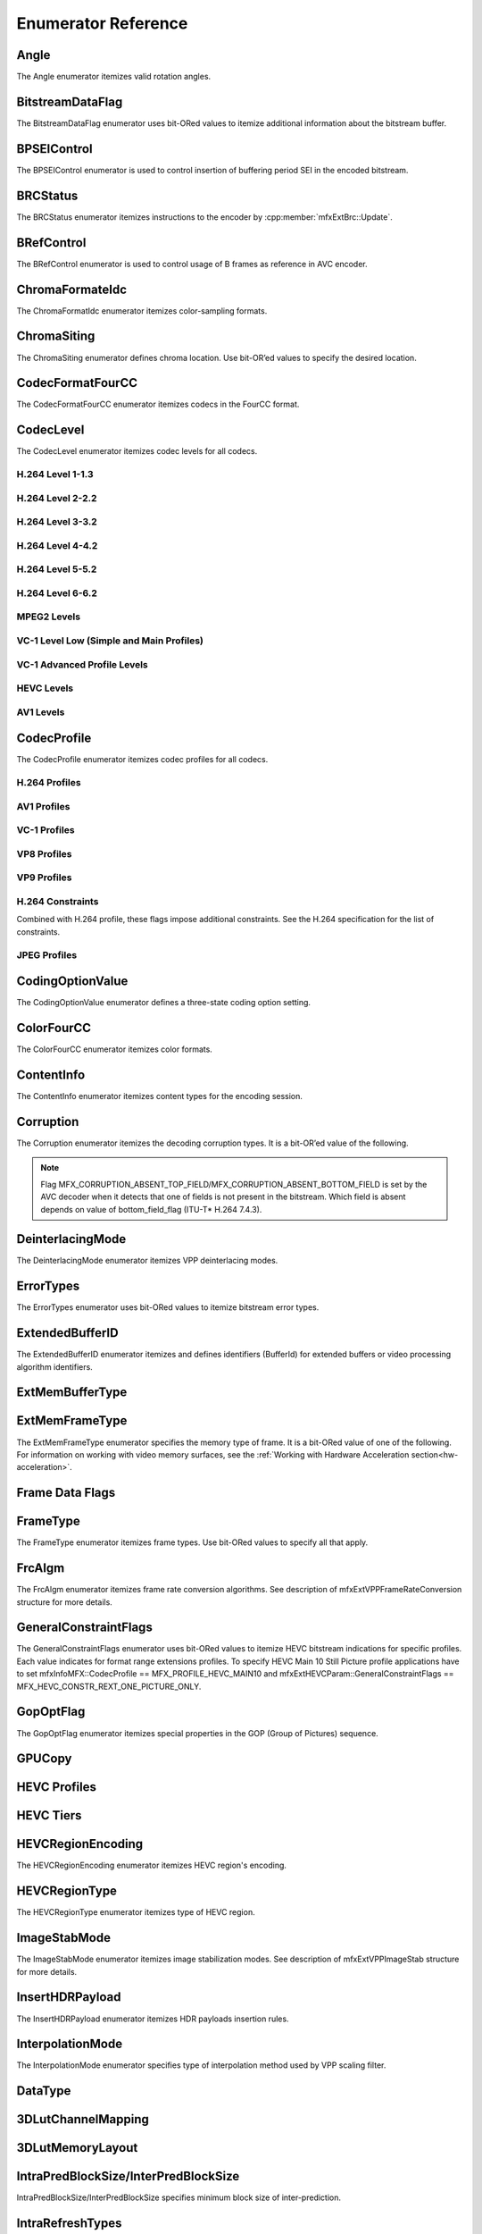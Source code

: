 .. SPDX-FileCopyrightText: 2019-2021 Intel Corporation
..
.. SPDX-License-Identifier: CC-BY-4.0
..
  Intel(r) Video Processing Library (Intel(r) VPL)

====================
Enumerator Reference
====================

-----
Angle
-----
The Angle enumerator itemizes valid rotation angles.

.. doxygenenumvalue:: MFX_ANGLE_0
   :project: DEF_BREATHE_PROJECT

.. doxygenenumvalue:: MFX_ANGLE_90
   :project: DEF_BREATHE_PROJECT

.. doxygenenumvalue:: MFX_ANGLE_180
   :project: DEF_BREATHE_PROJECT

.. doxygenenumvalue:: MFX_ANGLE_270
   :project: DEF_BREATHE_PROJECT

-----------------
BitstreamDataFlag
-----------------

The BitstreamDataFlag enumerator uses bit-ORed values to itemize additional
information about the bitstream buffer.

.. doxygenenumvalue:: MFX_BITSTREAM_NO_FLAG
   :project: DEF_BREATHE_PROJECT

.. doxygenenumvalue:: MFX_BITSTREAM_COMPLETE_FRAME
   :project: DEF_BREATHE_PROJECT

.. doxygenenumvalue:: MFX_BITSTREAM_EOS
   :project: DEF_BREATHE_PROJECT

------------
BPSEIControl
------------

The BPSEIControl enumerator is used to control insertion of buffering period SEI
in the encoded bitstream.

.. doxygenenumvalue:: MFX_BPSEI_DEFAULT
   :project: DEF_BREATHE_PROJECT

.. doxygenenumvalue:: MFX_BPSEI_IFRAME
   :project: DEF_BREATHE_PROJECT

---------
BRCStatus
---------

The BRCStatus enumerator itemizes instructions to the encoder by
:cpp:member:`mfxExtBrc::Update`.

.. doxygenenumvalue:: MFX_BRC_OK
   :project: DEF_BREATHE_PROJECT

.. doxygenenumvalue:: MFX_BRC_BIG_FRAME
   :project: DEF_BREATHE_PROJECT

.. doxygenenumvalue:: MFX_BRC_SMALL_FRAME
   :project: DEF_BREATHE_PROJECT

.. doxygenenumvalue:: MFX_BRC_PANIC_BIG_FRAME
   :project: DEF_BREATHE_PROJECT

.. doxygenenumvalue:: MFX_BRC_PANIC_SMALL_FRAME
   :project: DEF_BREATHE_PROJECT

-----------
BRefControl
-----------

The BRefControl enumerator is used to control usage of B frames as reference in
AVC encoder.

.. doxygenenumvalue:: MFX_B_REF_UNKNOWN
   :project: DEF_BREATHE_PROJECT

.. doxygenenumvalue:: MFX_B_REF_OFF
   :project: DEF_BREATHE_PROJECT

.. doxygenenumvalue:: MFX_B_REF_PYRAMID
   :project: DEF_BREATHE_PROJECT

----------------
ChromaFormateIdc
----------------

The ChromaFormatIdc enumerator itemizes color-sampling formats.

.. doxygenenumvalue:: MFX_CHROMAFORMAT_MONOCHROME
   :project: DEF_BREATHE_PROJECT

.. doxygenenumvalue:: MFX_CHROMAFORMAT_YUV420
   :project: DEF_BREATHE_PROJECT

.. doxygenenumvalue:: MFX_CHROMAFORMAT_YUV422
   :project: DEF_BREATHE_PROJECT

.. doxygenenumvalue:: MFX_CHROMAFORMAT_YUV444
   :project: DEF_BREATHE_PROJECT

.. doxygenenumvalue:: MFX_CHROMAFORMAT_YUV400
   :project: DEF_BREATHE_PROJECT

.. doxygenenumvalue:: MFX_CHROMAFORMAT_YUV411
   :project: DEF_BREATHE_PROJECT

.. doxygenenumvalue:: MFX_CHROMAFORMAT_YUV422H
   :project: DEF_BREATHE_PROJECT

.. doxygenenumvalue:: MFX_CHROMAFORMAT_YUV422V
   :project: DEF_BREATHE_PROJECT

.. doxygenenumvalue:: MFX_CHROMAFORMAT_RESERVED1
   :project: DEF_BREATHE_PROJECT

.. doxygenenumvalue:: MFX_CHROMAFORMAT_JPEG_SAMPLING
   :project: DEF_BREATHE_PROJECT

------------
ChromaSiting
------------

The ChromaSiting enumerator defines chroma location. Use bit-OR’ed values to
specify the desired location.

.. doxygenenumvalue:: MFX_CHROMA_SITING_UNKNOWN
   :project: DEF_BREATHE_PROJECT

.. doxygenenumvalue:: MFX_CHROMA_SITING_VERTICAL_TOP
   :project: DEF_BREATHE_PROJECT

.. doxygenenumvalue:: MFX_CHROMA_SITING_VERTICAL_CENTER
   :project: DEF_BREATHE_PROJECT

.. doxygenenumvalue:: MFX_CHROMA_SITING_VERTICAL_BOTTOM
   :project: DEF_BREATHE_PROJECT

.. doxygenenumvalue:: MFX_CHROMA_SITING_HORIZONTAL_LEFT
   :project: DEF_BREATHE_PROJECT

.. doxygenenumvalue:: MFX_CHROMA_SITING_HORIZONTAL_CENTER
   :project: DEF_BREATHE_PROJECT

.. _codec-format-fourcc:

-----------------
CodecFormatFourCC
-----------------

The CodecFormatFourCC enumerator itemizes codecs in the FourCC format.

.. doxygenenumvalue:: MFX_CODEC_AVC
   :project: DEF_BREATHE_PROJECT

.. doxygenenumvalue:: MFX_CODEC_HEVC
   :project: DEF_BREATHE_PROJECT

.. doxygenenumvalue:: MFX_CODEC_MPEG2
   :project: DEF_BREATHE_PROJECT

.. doxygenenumvalue:: MFX_CODEC_VC1
   :project: DEF_BREATHE_PROJECT

.. doxygenenumvalue:: MFX_CODEC_VP9
   :project: DEF_BREATHE_PROJECT

.. doxygenenumvalue:: MFX_CODEC_AV1
   :project: DEF_BREATHE_PROJECT

.. doxygenenumvalue:: MFX_CODEC_JPEG
   :project: DEF_BREATHE_PROJECT

----------
CodecLevel
----------

The CodecLevel enumerator itemizes codec levels for all codecs.

.. doxygenenumvalue:: MFX_LEVEL_UNKNOWN
   :project: DEF_BREATHE_PROJECT

H.264 Level 1-1.3
-----------------

.. doxygenenumvalue:: MFX_LEVEL_AVC_1
   :project: DEF_BREATHE_PROJECT

.. doxygenenumvalue:: MFX_LEVEL_AVC_1b
   :project: DEF_BREATHE_PROJECT

.. doxygenenumvalue:: MFX_LEVEL_AVC_11
   :project: DEF_BREATHE_PROJECT

.. doxygenenumvalue:: MFX_LEVEL_AVC_12
   :project: DEF_BREATHE_PROJECT

.. doxygenenumvalue:: MFX_LEVEL_AVC_13
   :project: DEF_BREATHE_PROJECT

H.264 Level 2-2.2
-----------------

.. doxygenenumvalue:: MFX_LEVEL_AVC_2
   :project: DEF_BREATHE_PROJECT

.. doxygenenumvalue:: MFX_LEVEL_AVC_21
   :project: DEF_BREATHE_PROJECT

.. doxygenenumvalue:: MFX_LEVEL_AVC_22
   :project: DEF_BREATHE_PROJECT

H.264 Level 3-3.2
-----------------

.. doxygenenumvalue:: MFX_LEVEL_AVC_3
   :project: DEF_BREATHE_PROJECT

.. doxygenenumvalue:: MFX_LEVEL_AVC_31
   :project: DEF_BREATHE_PROJECT

.. doxygenenumvalue:: MFX_LEVEL_AVC_32
   :project: DEF_BREATHE_PROJECT

H.264 Level 4-4.2
-----------------

.. doxygenenumvalue:: MFX_LEVEL_AVC_4
   :project: DEF_BREATHE_PROJECT

.. doxygenenumvalue:: MFX_LEVEL_AVC_41
   :project: DEF_BREATHE_PROJECT

.. doxygenenumvalue:: MFX_LEVEL_AVC_42
   :project: DEF_BREATHE_PROJECT

H.264 Level 5-5.2
-----------------

.. doxygenenumvalue:: MFX_LEVEL_AVC_5
   :project: DEF_BREATHE_PROJECT

.. doxygenenumvalue:: MFX_LEVEL_AVC_51
   :project: DEF_BREATHE_PROJECT

.. doxygenenumvalue:: MFX_LEVEL_AVC_52
   :project: DEF_BREATHE_PROJECT

H.264 Level 6-6.2
-----------------

.. doxygenenumvalue:: MFX_LEVEL_AVC_6
   :project: DEF_BREATHE_PROJECT

.. doxygenenumvalue:: MFX_LEVEL_AVC_61
   :project: DEF_BREATHE_PROJECT

.. doxygenenumvalue:: MFX_LEVEL_AVC_62
   :project: DEF_BREATHE_PROJECT

MPEG2 Levels
------------

.. doxygenenumvalue:: MFX_LEVEL_MPEG2_LOW
   :project: DEF_BREATHE_PROJECT

.. doxygenenumvalue:: MFX_LEVEL_MPEG2_MAIN
   :project: DEF_BREATHE_PROJECT

.. doxygenenumvalue:: MFX_LEVEL_MPEG2_HIGH
   :project: DEF_BREATHE_PROJECT

.. doxygenenumvalue:: MFX_LEVEL_MPEG2_HIGH1440
   :project: DEF_BREATHE_PROJECT

VC-1 Level Low (Simple and Main Profiles)
-----------------------------------------

.. doxygenenumvalue:: MFX_LEVEL_VC1_LOW
   :project: DEF_BREATHE_PROJECT

.. doxygenenumvalue:: MFX_LEVEL_VC1_MEDIAN
   :project: DEF_BREATHE_PROJECT

.. doxygenenumvalue:: MFX_LEVEL_VC1_HIGH
   :project: DEF_BREATHE_PROJECT

VC-1 Advanced Profile Levels
----------------------------

.. doxygenenumvalue:: MFX_LEVEL_VC1_0
   :project: DEF_BREATHE_PROJECT

.. doxygenenumvalue:: MFX_LEVEL_VC1_1
   :project: DEF_BREATHE_PROJECT

.. doxygenenumvalue:: MFX_LEVEL_VC1_2
   :project: DEF_BREATHE_PROJECT

.. doxygenenumvalue:: MFX_LEVEL_VC1_3
   :project: DEF_BREATHE_PROJECT

.. doxygenenumvalue:: MFX_LEVEL_VC1_4
   :project: DEF_BREATHE_PROJECT

HEVC Levels
-----------

.. doxygenenumvalue:: MFX_LEVEL_HEVC_1
   :project: DEF_BREATHE_PROJECT

.. doxygenenumvalue:: MFX_LEVEL_HEVC_2
   :project: DEF_BREATHE_PROJECT

.. doxygenenumvalue:: MFX_LEVEL_HEVC_21
   :project: DEF_BREATHE_PROJECT

.. doxygenenumvalue:: MFX_LEVEL_HEVC_3
   :project: DEF_BREATHE_PROJECT

.. doxygenenumvalue:: MFX_LEVEL_HEVC_31
   :project: DEF_BREATHE_PROJECT

.. doxygenenumvalue:: MFX_LEVEL_HEVC_4
   :project: DEF_BREATHE_PROJECT

.. doxygenenumvalue:: MFX_LEVEL_HEVC_41
   :project: DEF_BREATHE_PROJECT

.. doxygenenumvalue:: MFX_LEVEL_HEVC_5
   :project: DEF_BREATHE_PROJECT

.. doxygenenumvalue:: MFX_LEVEL_HEVC_51
   :project: DEF_BREATHE_PROJECT

.. doxygenenumvalue:: MFX_LEVEL_HEVC_52
   :project: DEF_BREATHE_PROJECT

.. doxygenenumvalue:: MFX_LEVEL_HEVC_6
   :project: DEF_BREATHE_PROJECT

.. doxygenenumvalue:: MFX_LEVEL_HEVC_61
   :project: DEF_BREATHE_PROJECT

.. doxygenenumvalue:: MFX_LEVEL_HEVC_62
   :project: DEF_BREATHE_PROJECT

.. _codec_profile:

AV1 Levels
-----------

.. doxygenenumvalue:: MFX_LEVEL_AV1_2
   :project: DEF_BREATHE_PROJECT

.. doxygenenumvalue:: MFX_LEVEL_AV1_21
   :project: DEF_BREATHE_PROJECT

.. doxygenenumvalue:: MFX_LEVEL_AV1_22
   :project: DEF_BREATHE_PROJECT

.. doxygenenumvalue:: MFX_LEVEL_AV1_23
   :project: DEF_BREATHE_PROJECT

.. doxygenenumvalue:: MFX_LEVEL_AV1_3
   :project: DEF_BREATHE_PROJECT

.. doxygenenumvalue:: MFX_LEVEL_AV1_31
   :project: DEF_BREATHE_PROJECT

.. doxygenenumvalue:: MFX_LEVEL_AV1_32
   :project: DEF_BREATHE_PROJECT

.. doxygenenumvalue:: MFX_LEVEL_AV1_33
   :project: DEF_BREATHE_PROJECT

.. doxygenenumvalue:: MFX_LEVEL_AV1_4
   :project: DEF_BREATHE_PROJECT

.. doxygenenumvalue:: MFX_LEVEL_AV1_41
   :project: DEF_BREATHE_PROJECT

.. doxygenenumvalue:: MFX_LEVEL_AV1_42
   :project: DEF_BREATHE_PROJECT

.. doxygenenumvalue:: MFX_LEVEL_AV1_43
   :project: DEF_BREATHE_PROJECT

.. doxygenenumvalue:: MFX_LEVEL_AV1_5
   :project: DEF_BREATHE_PROJECT

.. doxygenenumvalue:: MFX_LEVEL_AV1_51
   :project: DEF_BREATHE_PROJECT

.. doxygenenumvalue:: MFX_LEVEL_AV1_52
   :project: DEF_BREATHE_PROJECT

.. doxygenenumvalue:: MFX_LEVEL_AV1_53
   :project: DEF_BREATHE_PROJECT

.. doxygenenumvalue:: MFX_LEVEL_AV1_6
   :project: DEF_BREATHE_PROJECT

.. doxygenenumvalue:: MFX_LEVEL_AV1_61
   :project: DEF_BREATHE_PROJECT

.. doxygenenumvalue:: MFX_LEVEL_AV1_62
   :project: DEF_BREATHE_PROJECT

.. doxygenenumvalue:: MFX_LEVEL_AV1_63
   :project: DEF_BREATHE_PROJECT

.. doxygenenumvalue:: MFX_LEVEL_AV1_7
   :project: DEF_BREATHE_PROJECT

.. doxygenenumvalue:: MFX_LEVEL_AV1_71
   :project: DEF_BREATHE_PROJECT

.. doxygenenumvalue:: MFX_LEVEL_AV1_72
   :project: DEF_BREATHE_PROJECT

.. doxygenenumvalue:: MFX_LEVEL_AV1_73
   :project: DEF_BREATHE_PROJECT


------------
CodecProfile
------------

The CodecProfile enumerator itemizes codec profiles for all codecs.

.. doxygenenumvalue:: MFX_PROFILE_UNKNOWN
   :project: DEF_BREATHE_PROJECT

H.264 Profiles
--------------

.. doxygenenumvalue:: MFX_PROFILE_AVC_BASELINE
   :project: DEF_BREATHE_PROJECT

.. doxygenenumvalue:: MFX_PROFILE_AVC_MAIN
   :project: DEF_BREATHE_PROJECT

.. doxygenenumvalue:: MFX_PROFILE_AVC_EXTENDED
   :project: DEF_BREATHE_PROJECT

.. doxygenenumvalue:: MFX_PROFILE_AVC_HIGH
   :project: DEF_BREATHE_PROJECT

.. doxygenenumvalue:: MFX_PROFILE_AVC_HIGH10
   :project: DEF_BREATHE_PROJECT

.. doxygenenumvalue:: MFX_PROFILE_AVC_HIGH_422
   :project: DEF_BREATHE_PROJECT

.. doxygenenumvalue:: MFX_PROFILE_AVC_CONSTRAINED_BASELINE
   :project: DEF_BREATHE_PROJECT

.. doxygenenumvalue:: MFX_PROFILE_AVC_CONSTRAINED_HIGH
   :project: DEF_BREATHE_PROJECT

AV1 Profiles
------------

.. doxygenenumvalue:: MFX_PROFILE_AV1_MAIN
   :project: DEF_BREATHE_PROJECT

.. doxygenenumvalue:: MFX_PROFILE_AV1_HIGH
   :project: DEF_BREATHE_PROJECT

.. doxygenenumvalue:: MFX_PROFILE_AV1_PRO
   :project: DEF_BREATHE_PROJECT

VC-1 Profiles
-------------

.. doxygenenumvalue:: MFX_PROFILE_VC1_SIMPLE
   :project: DEF_BREATHE_PROJECT

.. doxygenenumvalue:: MFX_PROFILE_VC1_MAIN
   :project: DEF_BREATHE_PROJECT

.. doxygenenumvalue:: MFX_PROFILE_VC1_ADVANCED
   :project: DEF_BREATHE_PROJECT

VP8 Profiles
------------

.. doxygenenumvalue:: MFX_PROFILE_VP8_0
   :project: DEF_BREATHE_PROJECT

.. doxygenenumvalue:: MFX_PROFILE_VP8_1
   :project: DEF_BREATHE_PROJECT

.. doxygenenumvalue:: MFX_PROFILE_VP8_2
   :project: DEF_BREATHE_PROJECT

.. doxygenenumvalue:: MFX_PROFILE_VP8_3
   :project: DEF_BREATHE_PROJECT

VP9 Profiles
------------

.. doxygenenumvalue:: MFX_PROFILE_VP9_0
   :project: DEF_BREATHE_PROJECT

.. doxygenenumvalue:: MFX_PROFILE_VP9_1
   :project: DEF_BREATHE_PROJECT

.. doxygenenumvalue:: MFX_PROFILE_VP9_2
   :project: DEF_BREATHE_PROJECT

.. doxygenenumvalue:: MFX_PROFILE_VP9_3
   :project: DEF_BREATHE_PROJECT

H.264 Constraints
-----------------

Combined with H.264 profile, these flags impose additional constraints. See the
H.264 specification for the list of constraints.

.. doxygenenumvalue:: MFX_PROFILE_AVC_CONSTRAINT_SET0
   :project: DEF_BREATHE_PROJECT

.. doxygenenumvalue:: MFX_PROFILE_AVC_CONSTRAINT_SET1
   :project: DEF_BREATHE_PROJECT

.. doxygenenumvalue:: MFX_PROFILE_AVC_CONSTRAINT_SET2
   :project: DEF_BREATHE_PROJECT

.. doxygenenumvalue:: MFX_PROFILE_AVC_CONSTRAINT_SET3
   :project: DEF_BREATHE_PROJECT

.. doxygenenumvalue:: MFX_PROFILE_AVC_CONSTRAINT_SET4
   :project: DEF_BREATHE_PROJECT

.. doxygenenumvalue:: MFX_PROFILE_AVC_CONSTRAINT_SET5
   :project: DEF_BREATHE_PROJECT

JPEG Profiles
-------------

.. doxygenenumvalue:: MFX_PROFILE_JPEG_BASELINE
   :project: DEF_BREATHE_PROJECT

-----------------
CodingOptionValue
-----------------

The CodingOptionValue enumerator defines a three-state coding option setting.

.. doxygenenumvalue:: MFX_CODINGOPTION_UNKNOWN
   :project: DEF_BREATHE_PROJECT

.. doxygenenumvalue:: MFX_CODINGOPTION_ON
   :project: DEF_BREATHE_PROJECT

.. doxygenenumvalue:: MFX_CODINGOPTION_OFF
   :project: DEF_BREATHE_PROJECT

.. doxygenenumvalue:: MFX_CODINGOPTION_ADAPTIVE
   :project: DEF_BREATHE_PROJECT

-----------
ColorFourCC
-----------

The ColorFourCC enumerator itemizes color formats.

.. doxygenenumvalue:: MFX_FOURCC_NV12
   :project: DEF_BREATHE_PROJECT

.. doxygenenumvalue:: MFX_FOURCC_NV21
   :project: DEF_BREATHE_PROJECT

.. doxygenenumvalue:: MFX_FOURCC_YV12
   :project: DEF_BREATHE_PROJECT

.. doxygenenumvalue:: MFX_FOURCC_IYUV
   :project: DEF_BREATHE_PROJECT

.. doxygenenumvalue:: MFX_FOURCC_I420
   :project: DEF_BREATHE_PROJECT

.. doxygenenumvalue:: MFX_FOURCC_I422
   :project: DEF_BREATHE_PROJECT

.. doxygenenumvalue:: MFX_FOURCC_NV16
   :project: DEF_BREATHE_PROJECT

.. doxygenenumvalue:: MFX_FOURCC_YUY2
   :project: DEF_BREATHE_PROJECT

.. doxygenenumvalue:: MFX_FOURCC_RGB565
   :project: DEF_BREATHE_PROJECT

.. doxygenenumvalue:: MFX_FOURCC_RGBP
   :project: DEF_BREATHE_PROJECT

.. doxygenenumvalue:: MFX_FOURCC_RGB4
   :project: DEF_BREATHE_PROJECT

.. doxygenenumvalue:: MFX_FOURCC_BGRA
   :project: DEF_BREATHE_PROJECT

.. doxygenenumvalue:: MFX_FOURCC_P8
   :project: DEF_BREATHE_PROJECT

.. doxygenenumvalue:: MFX_FOURCC_P8_TEXTURE
   :project: DEF_BREATHE_PROJECT

.. doxygenenumvalue:: MFX_FOURCC_P010
   :project: DEF_BREATHE_PROJECT

.. doxygenenumvalue:: MFX_FOURCC_I010
   :project: DEF_BREATHE_PROJECT

.. doxygenenumvalue:: MFX_FOURCC_I210
   :project: DEF_BREATHE_PROJECT

.. doxygenenumvalue:: MFX_FOURCC_P016
   :project: DEF_BREATHE_PROJECT

.. doxygenenumvalue:: MFX_FOURCC_P210
   :project: DEF_BREATHE_PROJECT

.. doxygenenumvalue:: MFX_FOURCC_BGR4
   :project: DEF_BREATHE_PROJECT

.. doxygenenumvalue:: MFX_FOURCC_A2RGB10
   :project: DEF_BREATHE_PROJECT

.. doxygenenumvalue:: MFX_FOURCC_ARGB16
   :project: DEF_BREATHE_PROJECT

.. doxygenenumvalue:: MFX_FOURCC_ABGR16
   :project: DEF_BREATHE_PROJECT

.. doxygenenumvalue:: MFX_FOURCC_R16
   :project: DEF_BREATHE_PROJECT

.. doxygenenumvalue:: MFX_FOURCC_AYUV
   :project: DEF_BREATHE_PROJECT

.. doxygenenumvalue:: MFX_FOURCC_AYUV_RGB4
   :project: DEF_BREATHE_PROJECT

.. doxygenenumvalue:: MFX_FOURCC_UYVY
   :project: DEF_BREATHE_PROJECT

.. doxygenenumvalue:: MFX_FOURCC_Y210
   :project: DEF_BREATHE_PROJECT

.. doxygenenumvalue:: MFX_FOURCC_Y410
   :project: DEF_BREATHE_PROJECT

.. doxygenenumvalue:: MFX_FOURCC_Y216
   :project: DEF_BREATHE_PROJECT

.. doxygenenumvalue:: MFX_FOURCC_Y416
   :project: DEF_BREATHE_PROJECT

.. doxygenenumvalue:: MFX_FOURCC_BGRP
   :project: DEF_BREATHE_PROJECT

.. doxygenenumvalue:: MFX_FOURCC_XYUV
   :project: DEF_BREATHE_PROJECT

.. doxygenenumvalue:: MFX_FOURCC_ABGR16F
   :project: DEF_BREATHE_PROJECT

-----------
ContentInfo
-----------

The ContentInfo enumerator itemizes content types for the encoding session.

.. doxygenenumvalue:: MFX_CONTENT_UNKNOWN
   :project: DEF_BREATHE_PROJECT

.. doxygenenumvalue:: MFX_CONTENT_FULL_SCREEN_VIDEO
   :project: DEF_BREATHE_PROJECT

.. doxygenenumvalue:: MFX_CONTENT_NON_VIDEO_SCREEN
   :project: DEF_BREATHE_PROJECT

.. doxygenenumvalue:: MFX_CONTENT_NOISY_VIDEO
   :project: DEF_BREATHE_PROJECT

----------
Corruption
----------

The Corruption enumerator itemizes the decoding corruption types. It is a
bit-OR’ed value of the following.

.. doxygenenumvalue:: MFX_CORRUPTION_NO
   :project: DEF_BREATHE_PROJECT

.. doxygenenumvalue:: MFX_CORRUPTION_MINOR
   :project: DEF_BREATHE_PROJECT

.. doxygenenumvalue:: MFX_CORRUPTION_MAJOR
   :project: DEF_BREATHE_PROJECT

.. doxygenenumvalue:: MFX_CORRUPTION_ABSENT_TOP_FIELD
   :project: DEF_BREATHE_PROJECT

.. doxygenenumvalue:: MFX_CORRUPTION_ABSENT_BOTTOM_FIELD
   :project: DEF_BREATHE_PROJECT

.. doxygenenumvalue:: MFX_CORRUPTION_REFERENCE_FRAME
   :project: DEF_BREATHE_PROJECT

.. doxygenenumvalue:: MFX_CORRUPTION_REFERENCE_LIST
   :project: DEF_BREATHE_PROJECT

.. doxygenenumvalue:: MFX_CORRUPTION_HW_RESET
   :project: DEF_BREATHE_PROJECT

.. note:: Flag MFX_CORRUPTION_ABSENT_TOP_FIELD/MFX_CORRUPTION_ABSENT_BOTTOM_FIELD
         is set by the AVC decoder when it detects that one of fields is not
         present in the bitstream. Which field is absent depends on value of
         bottom_field_flag (ITU-T\* H.264 7.4.3).

-----------------
DeinterlacingMode
-----------------

The DeinterlacingMode enumerator itemizes VPP deinterlacing modes.

.. doxygenenumvalue:: MFX_DEINTERLACING_BOB
   :project: DEF_BREATHE_PROJECT

.. doxygenenumvalue:: MFX_DEINTERLACING_ADVANCED
   :project: DEF_BREATHE_PROJECT

.. doxygenenumvalue:: MFX_DEINTERLACING_AUTO_DOUBLE
   :project: DEF_BREATHE_PROJECT

.. doxygenenumvalue:: MFX_DEINTERLACING_AUTO_SINGLE
   :project: DEF_BREATHE_PROJECT

.. doxygenenumvalue:: MFX_DEINTERLACING_FULL_FR_OUT
   :project: DEF_BREATHE_PROJECT

.. doxygenenumvalue:: MFX_DEINTERLACING_HALF_FR_OUT
   :project: DEF_BREATHE_PROJECT

.. doxygenenumvalue:: MFX_DEINTERLACING_24FPS_OUT
   :project: DEF_BREATHE_PROJECT

.. doxygenenumvalue:: MFX_DEINTERLACING_FIXED_TELECINE_PATTERN
   :project: DEF_BREATHE_PROJECT

.. doxygenenumvalue:: MFX_DEINTERLACING_30FPS_OUT
   :project: DEF_BREATHE_PROJECT

.. doxygenenumvalue:: MFX_DEINTERLACING_DETECT_INTERLACE
   :project: DEF_BREATHE_PROJECT

.. doxygenenumvalue:: MFX_DEINTERLACING_ADVANCED_NOREF
   :project: DEF_BREATHE_PROJECT

.. doxygenenumvalue:: MFX_DEINTERLACING_ADVANCED_SCD
   :project: DEF_BREATHE_PROJECT

.. doxygenenumvalue:: MFX_DEINTERLACING_FIELD_WEAVING
   :project: DEF_BREATHE_PROJECT

----------
ErrorTypes
----------

The ErrorTypes enumerator uses bit-ORed values to itemize bitstream error types.

.. doxygenenumvalue:: MFX_ERROR_NO
   :project: DEF_BREATHE_PROJECT

.. doxygenenumvalue:: MFX_ERROR_PPS
   :project: DEF_BREATHE_PROJECT

.. doxygenenumvalue:: MFX_ERROR_SPS
   :project: DEF_BREATHE_PROJECT

.. doxygenenumvalue:: MFX_ERROR_SLICEHEADER
   :project: DEF_BREATHE_PROJECT

.. doxygenenumvalue:: MFX_ERROR_SLICEDATA
   :project: DEF_BREATHE_PROJECT

.. doxygenenumvalue:: MFX_ERROR_FRAME_GAP
   :project: DEF_BREATHE_PROJECT

.. doxygenenumvalue:: MFX_ERROR_JPEG_APP0_MARKER
   :project: DEF_BREATHE_PROJECT

.. doxygenenumvalue:: MFX_ERROR_JPEG_APP1_MARKER
   :project: DEF_BREATHE_PROJECT

.. doxygenenumvalue:: MFX_ERROR_JPEG_APP2_MARKER
   :project: DEF_BREATHE_PROJECT

.. doxygenenumvalue:: MFX_ERROR_JPEG_APP3_MARKER
   :project: DEF_BREATHE_PROJECT

.. doxygenenumvalue:: MFX_ERROR_JPEG_APP4_MARKER
   :project: DEF_BREATHE_PROJECT

.. doxygenenumvalue:: MFX_ERROR_JPEG_APP5_MARKER
   :project: DEF_BREATHE_PROJECT

.. doxygenenumvalue:: MFX_ERROR_JPEG_APP6_MARKER
   :project: DEF_BREATHE_PROJECT

.. doxygenenumvalue:: MFX_ERROR_JPEG_APP7_MARKER
   :project: DEF_BREATHE_PROJECT

.. doxygenenumvalue:: MFX_ERROR_JPEG_APP8_MARKER
   :project: DEF_BREATHE_PROJECT

.. doxygenenumvalue:: MFX_ERROR_JPEG_APP9_MARKER
   :project: DEF_BREATHE_PROJECT

.. doxygenenumvalue:: MFX_ERROR_JPEG_APP10_MARKER
   :project: DEF_BREATHE_PROJECT

.. doxygenenumvalue:: MFX_ERROR_JPEG_APP11_MARKER
   :project: DEF_BREATHE_PROJECT

.. doxygenenumvalue:: MFX_ERROR_JPEG_APP12_MARKER
   :project: DEF_BREATHE_PROJECT

.. doxygenenumvalue:: MFX_ERROR_JPEG_APP13_MARKER
   :project: DEF_BREATHE_PROJECT

.. doxygenenumvalue:: MFX_ERROR_JPEG_APP14_MARKER
   :project: DEF_BREATHE_PROJECT

.. doxygenenumvalue:: MFX_ERROR_JPEG_DQT_MARKER
   :project: DEF_BREATHE_PROJECT

.. doxygenenumvalue:: MFX_ERROR_JPEG_SOF0_MARKER
   :project: DEF_BREATHE_PROJECT

.. doxygenenumvalue:: MFX_ERROR_JPEG_DHT_MARKER
   :project: DEF_BREATHE_PROJECT

.. doxygenenumvalue:: MFX_ERROR_JPEG_DRI_MARKER
   :project: DEF_BREATHE_PROJECT

.. doxygenenumvalue:: MFX_ERROR_JPEG_SOS_MARKER
   :project: DEF_BREATHE_PROJECT

.. doxygenenumvalue:: MFX_ERROR_JPEG_UNKNOWN_MARKER
   :project: DEF_BREATHE_PROJECT

.. _extendedbufferid:

----------------
ExtendedBufferID
----------------

The ExtendedBufferID enumerator itemizes and defines identifiers (BufferId) for
extended buffers or video processing algorithm identifiers.

.. doxygenenumvalue:: MFX_EXTBUFF_THREADS_PARAM
  :project: DEF_BREATHE_PROJECT

.. doxygenenumvalue:: MFX_EXTBUFF_CODING_OPTION
   :project: DEF_BREATHE_PROJECT

.. doxygenenumvalue:: MFX_EXTBUFF_CODING_OPTION_SPSPPS
   :project: DEF_BREATHE_PROJECT

.. doxygenenumvalue:: MFX_EXTBUFF_VPP_DONOTUSE
   :project: DEF_BREATHE_PROJECT

.. doxygenenumvalue:: MFX_EXTBUFF_VPP_AUXDATA
   :project: DEF_BREATHE_PROJECT

.. doxygenenumvalue:: MFX_EXTBUFF_VPP_DENOISE2
   :project: DEF_BREATHE_PROJECT

.. doxygenenumvalue:: MFX_EXTBUFF_VPP_3DLUT
   :project: DEF_BREATHE_PROJECT

.. doxygenenumvalue:: MFX_EXTBUFF_VPP_SCENE_ANALYSIS
   :project: DEF_BREATHE_PROJECT

.. doxygenenumvalue:: MFX_EXTBUFF_VPP_PROCAMP
   :project: DEF_BREATHE_PROJECT

.. doxygenenumvalue:: MFX_EXTBUFF_VPP_DETAIL
   :project: DEF_BREATHE_PROJECT

.. doxygenenumvalue:: MFX_EXTBUFF_VIDEO_SIGNAL_INFO
   :project: DEF_BREATHE_PROJECT

.. doxygenenumvalue:: MFX_EXTBUFF_VIDEO_SIGNAL_INFO_IN
   :project: DEF_BREATHE_PROJECT

.. doxygenenumvalue:: MFX_EXTBUFF_VIDEO_SIGNAL_INFO_OUT
   :project: DEF_BREATHE_PROJECT

.. doxygenenumvalue:: MFX_EXTBUFF_VPP_DOUSE
   :project: DEF_BREATHE_PROJECT

.. doxygenenumvalue:: MFX_EXTBUFF_AVC_REFLIST_CTRL
   :project: DEF_BREATHE_PROJECT

.. doxygenenumvalue:: MFX_EXTBUFF_VPP_FRAME_RATE_CONVERSION
   :project: DEF_BREATHE_PROJECT

.. doxygenenumvalue:: MFX_EXTBUFF_PICTURE_TIMING_SEI
   :project: DEF_BREATHE_PROJECT

.. doxygenenumvalue:: MFX_EXTBUFF_AVC_TEMPORAL_LAYERS
   :project: DEF_BREATHE_PROJECT

.. doxygenenumvalue:: MFX_EXTBUFF_CODING_OPTION2
   :project: DEF_BREATHE_PROJECT

.. doxygenenumvalue:: MFX_EXTBUFF_VPP_IMAGE_STABILIZATION
   :project: DEF_BREATHE_PROJECT

.. doxygenenumvalue:: MFX_EXTBUFF_ENCODER_CAPABILITY
   :project: DEF_BREATHE_PROJECT

.. doxygenenumvalue:: MFX_EXTBUFF_ENCODER_RESET_OPTION
   :project: DEF_BREATHE_PROJECT

.. doxygenenumvalue:: MFX_EXTBUFF_ENCODED_FRAME_INFO
   :project: DEF_BREATHE_PROJECT

.. doxygenenumvalue:: MFX_EXTBUFF_VPP_COMPOSITE
   :project: DEF_BREATHE_PROJECT

.. doxygenenumvalue:: MFX_EXTBUFF_VPP_VIDEO_SIGNAL_INFO
   :project: DEF_BREATHE_PROJECT

.. doxygenenumvalue:: MFX_EXTBUFF_ENCODER_ROI
   :project: DEF_BREATHE_PROJECT

.. doxygenenumvalue:: MFX_EXTBUFF_VPP_DEINTERLACING
   :project: DEF_BREATHE_PROJECT

.. doxygenenumvalue:: MFX_EXTBUFF_AVC_REFLISTS
   :project: DEF_BREATHE_PROJECT

.. doxygenenumvalue:: MFX_EXTBUFF_DEC_VIDEO_PROCESSING
   :project: DEF_BREATHE_PROJECT

.. doxygenenumvalue:: MFX_EXTBUFF_VPP_FIELD_PROCESSING
   :project: DEF_BREATHE_PROJECT

.. doxygenenumvalue:: MFX_EXTBUFF_CODING_OPTION3
   :project: DEF_BREATHE_PROJECT

.. doxygenenumvalue:: MFX_EXTBUFF_CHROMA_LOC_INFO
   :project: DEF_BREATHE_PROJECT

.. doxygenenumvalue:: MFX_EXTBUFF_MBQP
   :project: DEF_BREATHE_PROJECT

.. doxygenenumvalue:: MFX_EXTBUFF_MB_FORCE_INTRA
   :project: DEF_BREATHE_PROJECT

.. doxygenenumvalue:: MFX_EXTBUFF_HEVC_TILES
   :project: DEF_BREATHE_PROJECT

.. doxygenenumvalue:: MFX_EXTBUFF_MB_DISABLE_SKIP_MAP
   :project: DEF_BREATHE_PROJECT

.. doxygenenumvalue:: MFX_EXTBUFF_HEVC_PARAM
   :project: DEF_BREATHE_PROJECT

.. doxygenenumvalue:: MFX_EXTBUFF_DECODED_FRAME_INFO
   :project: DEF_BREATHE_PROJECT

.. doxygenenumvalue:: MFX_EXTBUFF_TIME_CODE
   :project: DEF_BREATHE_PROJECT

.. doxygenenumvalue:: MFX_EXTBUFF_HEVC_REGION
   :project: DEF_BREATHE_PROJECT

.. doxygenenumvalue:: MFX_EXTBUFF_PRED_WEIGHT_TABLE
   :project: DEF_BREATHE_PROJECT

.. doxygenenumvalue:: MFX_EXTBUFF_DIRTY_RECTANGLES
   :project: DEF_BREATHE_PROJECT

.. doxygenenumvalue:: MFX_EXTBUFF_MOVING_RECTANGLES
   :project: DEF_BREATHE_PROJECT

.. doxygenenumvalue:: MFX_EXTBUFF_CODING_OPTION_VPS
   :project: DEF_BREATHE_PROJECT

.. doxygenenumvalue:: MFX_EXTBUFF_VPP_ROTATION
   :project: DEF_BREATHE_PROJECT

.. doxygenenumvalue:: MFX_EXTBUFF_ENCODED_SLICES_INFO
   :project: DEF_BREATHE_PROJECT

.. doxygenenumvalue:: MFX_EXTBUFF_VPP_SCALING
   :project: DEF_BREATHE_PROJECT

.. doxygenenumvalue:: MFX_EXTBUFF_HEVC_REFLIST_CTRL
   :project: DEF_BREATHE_PROJECT

.. doxygenenumvalue:: MFX_EXTBUFF_HEVC_REFLISTS
   :project: DEF_BREATHE_PROJECT

.. doxygenenumvalue:: MFX_EXTBUFF_HEVC_TEMPORAL_LAYERS
   :project: DEF_BREATHE_PROJECT

.. doxygenenumvalue:: MFX_EXTBUFF_VPP_MIRRORING
   :project: DEF_BREATHE_PROJECT

.. doxygenenumvalue:: MFX_EXTBUFF_MV_OVER_PIC_BOUNDARIES
   :project: DEF_BREATHE_PROJECT

.. doxygenenumvalue:: MFX_EXTBUFF_VPP_COLORFILL
   :project: DEF_BREATHE_PROJECT

.. doxygenenumvalue:: MFX_EXTBUFF_DECODE_ERROR_REPORT
   :project: DEF_BREATHE_PROJECT

.. doxygenenumvalue:: MFX_EXTBUFF_VPP_COLOR_CONVERSION
   :project: DEF_BREATHE_PROJECT

.. doxygenenumvalue:: MFX_EXTBUFF_CONTENT_LIGHT_LEVEL_INFO
   :project: DEF_BREATHE_PROJECT

.. doxygenenumvalue:: MFX_EXTBUFF_MASTERING_DISPLAY_COLOUR_VOLUME
   :project: DEF_BREATHE_PROJECT

.. doxygenenumvalue:: MFX_EXTBUFF_MASTERING_DISPLAY_COLOUR_VOLUME_IN
   :project: DEF_BREATHE_PROJECT

.. doxygenenumvalue:: MFX_EXTBUFF_MASTERING_DISPLAY_COLOUR_VOLUME_OUT
   :project: DEF_BREATHE_PROJECT

.. doxygenenumvalue:: MFX_EXTBUFF_ENCODED_UNITS_INFO
   :project: DEF_BREATHE_PROJECT

.. doxygenenumvalue:: MFX_EXTBUFF_VPP_MCTF
   :project: DEF_BREATHE_PROJECT

.. doxygenenumvalue:: MFX_EXTBUFF_VP9_SEGMENTATION
   :project: DEF_BREATHE_PROJECT

.. doxygenenumvalue:: MFX_EXTBUFF_VP9_TEMPORAL_LAYERS
   :project: DEF_BREATHE_PROJECT

.. doxygenenumvalue:: MFX_EXTBUFF_VP9_PARAM
   :project: DEF_BREATHE_PROJECT

.. doxygenenumvalue:: MFX_EXTBUFF_AVC_ROUNDING_OFFSET
   :project: DEF_BREATHE_PROJECT

.. doxygenenumvalue:: MFX_EXTBUFF_PARTIAL_BITSTREAM_PARAM
   :project: DEF_BREATHE_PROJECT

.. doxygenenumvalue:: MFX_EXTBUFF_BRC
   :project: DEF_BREATHE_PROJECT

.. doxygenenumvalue:: MFX_EXTBUFF_VP8_CODING_OPTION
   :project: DEF_BREATHE_PROJECT

.. doxygenenumvalue:: MFX_EXTBUFF_JPEG_QT
   :project: DEF_BREATHE_PROJECT

.. doxygenenumvalue:: MFX_EXTBUFF_JPEG_HUFFMAN
   :project: DEF_BREATHE_PROJECT

.. doxygenenumvalue:: MFX_EXTBUFF_ENCODER_IPCM_AREA
   :project: DEF_BREATHE_PROJECT

.. doxygenenumvalue:: MFX_EXTBUFF_INSERT_HEADERS
   :project: DEF_BREATHE_PROJECT

.. doxygenenumvalue:: MFX_EXTBUFF_MVC_SEQ_DESC
   :project: DEF_BREATHE_PROJECT

.. doxygenenumvalue:: MFX_EXTBUFF_MVC_TARGET_VIEWS
   :project: DEF_BREATHE_PROJECT

.. doxygenenumvalue:: MFX_EXTBUFF_CENC_PARAM
   :project: DEF_BREATHE_PROJECT

.. doxygenenumvalue:: MFX_EXTBUFF_DEVICE_AFFINITY_MASK
   :project: DEF_BREATHE_PROJECT

.. doxygenenumvalue:: MFX_EXTBUFF_CROPS
   :project: DEF_BREATHE_PROJECT

.. doxygenenumvalue:: MFX_EXTBUFF_AV1_FILM_GRAIN_PARAM
   :project: DEF_BREATHE_PROJECT

.. doxygenenumvalue:: MFX_EXTBUFF_AV1_SEGMENTATION
   :project: DEF_BREATHE_PROJECT

.. doxygenenumvalue:: MFX_EXTBUFF_ALLOCATION_HINTS
   :project: DEF_BREATHE_PROJECT

.. doxygenenumvalue:: MFX_EXTBUFF_UNIVERSAL_TEMPORAL_LAYERS
   :project: DEF_BREATHE_PROJECT

.. doxygenenumvalue:: MFX_EXTBUFF_UNIVERSAL_REFLIST_CTRL
   :project: DEF_BREATHE_PROJECT

.. doxygenenumvalue:: MFX_EXTBUFF_ENCODESTATS
   :project: DEF_BREATHE_PROJECT

.. doxygenenumvalue:: MFX_EXTBUFF_SYNCSUBMISSION
   :project: DEF_BREATHE_PROJECT

.. doxygenenumvalue:: MFX_EXTBUFF_TUNE_ENCODE_QUALITY
   :project: DEF_BREATHE_PROJECT

.. doxygenenumvalue:: MFX_EXTBUFF_VPP_PERC_ENC_PREFILTER
   :project: DEF_BREATHE_PROJECT

----------------
ExtMemBufferType
----------------

.. doxygenenumvalue:: MFX_MEMTYPE_PERSISTENT_MEMORY
   :project: DEF_BREATHE_PROJECT

.. _extmemframetype:

---------------
ExtMemFrameType
---------------

The ExtMemFrameType enumerator specifies the memory type of frame. It is a
bit-ORed value of one of the following. For information on working with video
memory surfaces, see the :ref:`Working with Hardware Acceleration section<hw-acceleration>`.

.. doxygenenumvalue:: MFX_MEMTYPE_DXVA2_DECODER_TARGET
   :project: DEF_BREATHE_PROJECT

.. doxygenenumvalue:: MFX_MEMTYPE_DXVA2_PROCESSOR_TARGET
   :project: DEF_BREATHE_PROJECT

.. doxygenenumvalue:: MFX_MEMTYPE_VIDEO_MEMORY_DECODER_TARGET
   :project: DEF_BREATHE_PROJECT

.. doxygenenumvalue:: MFX_MEMTYPE_VIDEO_MEMORY_PROCESSOR_TARGET
   :project: DEF_BREATHE_PROJECT

.. doxygenenumvalue:: MFX_MEMTYPE_SYSTEM_MEMORY
   :project: DEF_BREATHE_PROJECT

.. doxygenenumvalue:: MFX_MEMTYPE_RESERVED1
   :project: DEF_BREATHE_PROJECT

.. doxygenenumvalue:: MFX_MEMTYPE_FROM_ENCODE
   :project: DEF_BREATHE_PROJECT

.. doxygenenumvalue:: MFX_MEMTYPE_FROM_DECODE
   :project: DEF_BREATHE_PROJECT

.. doxygenenumvalue:: MFX_MEMTYPE_FROM_VPPIN
   :project: DEF_BREATHE_PROJECT

.. doxygenenumvalue:: MFX_MEMTYPE_FROM_VPPOUT
   :project: DEF_BREATHE_PROJECT

.. doxygenenumvalue:: MFX_MEMTYPE_FROM_ENC
   :project: DEF_BREATHE_PROJECT

.. doxygenenumvalue:: MFX_MEMTYPE_INTERNAL_FRAME
   :project: DEF_BREATHE_PROJECT

.. doxygenenumvalue:: MFX_MEMTYPE_EXTERNAL_FRAME
   :project: DEF_BREATHE_PROJECT

.. doxygenenumvalue:: MFX_MEMTYPE_EXPORT_FRAME
   :project: DEF_BREATHE_PROJECT

.. doxygenenumvalue:: MFX_MEMTYPE_SHARED_RESOURCE
   :project: DEF_BREATHE_PROJECT

.. doxygenenumvalue:: MFX_MEMTYPE_VIDEO_MEMORY_ENCODER_TARGET
   :project: DEF_BREATHE_PROJECT

----------------
Frame Data Flags
----------------

.. doxygenenumvalue:: MFX_TIMESTAMP_UNKNOWN
   :project: DEF_BREATHE_PROJECT

.. doxygenenumvalue:: MFX_FRAMEORDER_UNKNOWN
   :project: DEF_BREATHE_PROJECT

.. doxygenenumvalue:: MFX_FRAMEDATA_TIMESTAMP_UNKNOWN
   :project: DEF_BREATHE_PROJECT

.. doxygenenumvalue:: MFX_FRAMEDATA_ORIGINAL_TIMESTAMP
   :project: DEF_BREATHE_PROJECT

---------
FrameType
---------

The FrameType enumerator itemizes frame types. Use bit-ORed values to specify
all that apply.

.. doxygenenumvalue:: MFX_FRAMETYPE_UNKNOWN
   :project: DEF_BREATHE_PROJECT

.. doxygenenumvalue:: MFX_FRAMETYPE_I
   :project: DEF_BREATHE_PROJECT

.. doxygenenumvalue:: MFX_FRAMETYPE_P
   :project: DEF_BREATHE_PROJECT

.. doxygenenumvalue:: MFX_FRAMETYPE_B
   :project: DEF_BREATHE_PROJECT

.. doxygenenumvalue:: MFX_FRAMETYPE_S
   :project: DEF_BREATHE_PROJECT

.. doxygenenumvalue:: MFX_FRAMETYPE_REF
   :project: DEF_BREATHE_PROJECT

.. doxygenenumvalue:: MFX_FRAMETYPE_IDR
   :project: DEF_BREATHE_PROJECT

.. doxygenenumvalue:: MFX_FRAMETYPE_xI
   :project: DEF_BREATHE_PROJECT

.. doxygenenumvalue:: MFX_FRAMETYPE_xP
   :project: DEF_BREATHE_PROJECT

.. doxygenenumvalue:: MFX_FRAMETYPE_xB
   :project: DEF_BREATHE_PROJECT

.. doxygenenumvalue:: MFX_FRAMETYPE_xS
   :project: DEF_BREATHE_PROJECT

.. doxygenenumvalue:: MFX_FRAMETYPE_xREF
   :project: DEF_BREATHE_PROJECT

.. doxygenenumvalue:: MFX_FRAMETYPE_xIDR
   :project: DEF_BREATHE_PROJECT

-------
FrcAlgm
-------

The FrcAlgm enumerator itemizes frame rate conversion algorithms. See description
of mfxExtVPPFrameRateConversion structure for more details.

.. doxygenenumvalue:: MFX_FRCALGM_PRESERVE_TIMESTAMP
   :project: DEF_BREATHE_PROJECT

.. doxygenenumvalue:: MFX_FRCALGM_DISTRIBUTED_TIMESTAMP
   :project: DEF_BREATHE_PROJECT

.. doxygenenumvalue:: MFX_FRCALGM_FRAME_INTERPOLATION
   :project: DEF_BREATHE_PROJECT

----------------------
GeneralConstraintFlags
----------------------

The GeneralConstraintFlags enumerator uses bit-ORed values to itemize HEVC bitstream
indications for specific profiles. Each value indicates for format range extensions profiles.
To specify HEVC Main 10 Still Picture profile applications have to set
mfxInfoMFX::CodecProfile == MFX_PROFILE_HEVC_MAIN10 and
mfxExtHEVCParam::GeneralConstraintFlags == MFX_HEVC_CONSTR_REXT_ONE_PICTURE_ONLY.

.. doxygenenumvalue:: MFX_HEVC_CONSTR_REXT_MAX_12BIT
   :project: DEF_BREATHE_PROJECT

.. doxygenenumvalue:: MFX_HEVC_CONSTR_REXT_MAX_10BIT
   :project: DEF_BREATHE_PROJECT

.. doxygenenumvalue:: MFX_HEVC_CONSTR_REXT_MAX_8BIT
   :project: DEF_BREATHE_PROJECT

.. doxygenenumvalue:: MFX_HEVC_CONSTR_REXT_MAX_422CHROMA
   :project: DEF_BREATHE_PROJECT

.. doxygenenumvalue:: MFX_HEVC_CONSTR_REXT_MAX_420CHROMA
   :project: DEF_BREATHE_PROJECT

.. doxygenenumvalue:: MFX_HEVC_CONSTR_REXT_MAX_MONOCHROME
   :project: DEF_BREATHE_PROJECT

.. doxygenenumvalue:: MFX_HEVC_CONSTR_REXT_INTRA
   :project: DEF_BREATHE_PROJECT

.. doxygenenumvalue:: MFX_HEVC_CONSTR_REXT_ONE_PICTURE_ONLY
   :project: DEF_BREATHE_PROJECT

.. doxygenenumvalue:: MFX_HEVC_CONSTR_REXT_LOWER_BIT_RATE
   :project: DEF_BREATHE_PROJECT

----------
GopOptFlag
----------

The GopOptFlag enumerator itemizes special properties in the GOP (Group of
Pictures) sequence.

.. doxygenenumvalue:: MFX_GOP_CLOSED
   :project: DEF_BREATHE_PROJECT

.. doxygenenumvalue:: MFX_GOP_STRICT
   :project: DEF_BREATHE_PROJECT

.. _gpu_copy:

-------
GPUCopy
-------

.. doxygenenumvalue:: MFX_GPUCOPY_DEFAULT
   :project: DEF_BREATHE_PROJECT

.. doxygenenumvalue:: MFX_GPUCOPY_ON
   :project: DEF_BREATHE_PROJECT

.. doxygenenumvalue:: MFX_GPUCOPY_OFF
   :project: DEF_BREATHE_PROJECT

-------------
HEVC Profiles
-------------

.. doxygenenumvalue:: MFX_PROFILE_HEVC_MAIN
   :project: DEF_BREATHE_PROJECT

.. doxygenenumvalue:: MFX_PROFILE_HEVC_MAIN10
   :project: DEF_BREATHE_PROJECT

.. doxygenenumvalue:: MFX_PROFILE_HEVC_MAINSP
   :project: DEF_BREATHE_PROJECT

.. doxygenenumvalue:: MFX_PROFILE_HEVC_REXT
   :project: DEF_BREATHE_PROJECT

.. doxygenenumvalue:: MFX_PROFILE_HEVC_SCC
   :project: DEF_BREATHE_PROJECT

----------
HEVC Tiers
----------

.. doxygenenumvalue:: MFX_TIER_HEVC_MAIN
   :project: DEF_BREATHE_PROJECT

.. doxygenenumvalue:: MFX_TIER_HEVC_HIGH
   :project: DEF_BREATHE_PROJECT

------------------
HEVCRegionEncoding
------------------
The HEVCRegionEncoding enumerator itemizes HEVC region's encoding.

.. doxygenenumvalue:: MFX_HEVC_REGION_ENCODING_ON
   :project: DEF_BREATHE_PROJECT

.. doxygenenumvalue:: MFX_HEVC_REGION_ENCODING_OFF
   :project: DEF_BREATHE_PROJECT

--------------
HEVCRegionType
--------------

The HEVCRegionType enumerator itemizes type of HEVC region.

.. doxygenenumvalue:: MFX_HEVC_REGION_SLICE
   :project: DEF_BREATHE_PROJECT

-------------
ImageStabMode
-------------

The ImageStabMode enumerator itemizes image stabilization modes. See description
of mfxExtVPPImageStab structure for more details.

.. doxygenenumvalue:: MFX_IMAGESTAB_MODE_UPSCALE
   :project: DEF_BREATHE_PROJECT

.. doxygenenumvalue:: MFX_IMAGESTAB_MODE_BOXING
   :project: DEF_BREATHE_PROJECT

----------------
InsertHDRPayload
----------------

The InsertHDRPayload enumerator itemizes HDR payloads insertion rules.

.. doxygenenumvalue:: MFX_PAYLOAD_OFF
   :project: DEF_BREATHE_PROJECT

.. doxygenenumvalue:: MFX_PAYLOAD_IDR
   :project: DEF_BREATHE_PROJECT

-----------------
InterpolationMode
-----------------

The InterpolationMode enumerator specifies type of interpolation method used by
VPP scaling filter.

.. doxygenenumvalue:: MFX_INTERPOLATION_DEFAULT
   :project: DEF_BREATHE_PROJECT

.. doxygenenumvalue:: MFX_INTERPOLATION_NEAREST_NEIGHBOR
   :project: DEF_BREATHE_PROJECT

.. doxygenenumvalue:: MFX_INTERPOLATION_BILINEAR
   :project: DEF_BREATHE_PROJECT

.. doxygenenumvalue:: MFX_INTERPOLATION_ADVANCED
   :project: DEF_BREATHE_PROJECT

--------
DataType
--------

.. doxygenenum:: mfxDataType
   :project: DEF_BREATHE_PROJECT

-------------------
3DLutChannelMapping
-------------------

.. doxygenenum:: mfx3DLutChannelMapping
   :project: DEF_BREATHE_PROJECT

-----------------
3DLutMemoryLayout
-----------------

.. doxygenenum:: mfx3DLutMemoryLayout
   :project: DEF_BREATHE_PROJECT

-------------------------------------
IntraPredBlockSize/InterPredBlockSize
-------------------------------------

IntraPredBlockSize/InterPredBlockSize specifies minimum block size of inter-prediction.

.. doxygenenumvalue:: MFX_BLOCKSIZE_UNKNOWN
   :project: DEF_BREATHE_PROJECT

.. doxygenenumvalue:: MFX_BLOCKSIZE_MIN_16X16
   :project: DEF_BREATHE_PROJECT

.. doxygenenumvalue:: MFX_BLOCKSIZE_MIN_8X8
   :project: DEF_BREATHE_PROJECT

.. doxygenenumvalue:: MFX_BLOCKSIZE_MIN_4X4
   :project: DEF_BREATHE_PROJECT

-----------------
IntraRefreshTypes
-----------------

The IntraRefreshTypes enumerator itemizes types of intra refresh.

.. doxygenenumvalue:: MFX_REFRESH_NO
   :project: DEF_BREATHE_PROJECT

.. doxygenenumvalue:: MFX_REFRESH_VERTICAL
   :project: DEF_BREATHE_PROJECT

.. doxygenenumvalue:: MFX_REFRESH_HORIZONTAL
   :project: DEF_BREATHE_PROJECT

.. doxygenenumvalue:: MFX_REFRESH_SLICE
   :project: DEF_BREATHE_PROJECT

---------
IOPattern
---------

The IOPattern enumerator itemizes memory access patterns for API functions.
Use bit-ORed values to specify input and output access patterns.

.. doxygenenumvalue:: MFX_IOPATTERN_IN_VIDEO_MEMORY
   :project: DEF_BREATHE_PROJECT

.. doxygenenumvalue:: MFX_IOPATTERN_IN_SYSTEM_MEMORY
   :project: DEF_BREATHE_PROJECT

.. doxygenenumvalue:: MFX_IOPATTERN_OUT_VIDEO_MEMORY
   :project: DEF_BREATHE_PROJECT

.. doxygenenumvalue:: MFX_IOPATTERN_OUT_SYSTEM_MEMORY
   :project: DEF_BREATHE_PROJECT

---------------
JPEGColorFormat
---------------

The JPEGColorFormat enumerator itemizes the JPEG color format options.

.. doxygenenumvalue:: MFX_JPEG_COLORFORMAT_UNKNOWN
   :project: DEF_BREATHE_PROJECT

.. doxygenenumvalue:: MFX_JPEG_COLORFORMAT_YCbCr
   :project: DEF_BREATHE_PROJECT

.. doxygenenumvalue:: MFX_JPEG_COLORFORMAT_RGB
   :project: DEF_BREATHE_PROJECT

------------
JPEGScanType
------------

The JPEGScanType enumerator itemizes the JPEG scan types.

.. doxygenenumvalue:: MFX_SCANTYPE_UNKNOWN
   :project: DEF_BREATHE_PROJECT

.. doxygenenumvalue:: MFX_SCANTYPE_INTERLEAVED
   :project: DEF_BREATHE_PROJECT

.. doxygenenumvalue:: MFX_SCANTYPE_NONINTERLEAVED
   :project: DEF_BREATHE_PROJECT

-----------
LongTermIdx
-----------

The LongTermIdx specifies long term index of picture control

.. doxygenenumvalue:: MFX_LONGTERM_IDX_NO_IDX
   :project: DEF_BREATHE_PROJECT

---------------------
LookAheadDownSampling
---------------------

The LookAheadDownSampling enumerator is used to control down sampling in look
ahead bitrate control mode in AVC encoder.

.. doxygenenumvalue:: MFX_LOOKAHEAD_DS_UNKNOWN
   :project: DEF_BREATHE_PROJECT

.. doxygenenumvalue:: MFX_LOOKAHEAD_DS_OFF
   :project: DEF_BREATHE_PROJECT

.. doxygenenumvalue:: MFX_LOOKAHEAD_DS_2x
   :project: DEF_BREATHE_PROJECT

.. doxygenenumvalue:: MFX_LOOKAHEAD_DS_4x
   :project: DEF_BREATHE_PROJECT

--------
MBQPMode
--------

The MBQPMode enumerator itemizes QP update modes.

.. doxygenenumvalue:: MFX_MBQP_MODE_QP_VALUE
   :project: DEF_BREATHE_PROJECT

.. doxygenenumvalue:: MFX_MBQP_MODE_QP_DELTA
   :project: DEF_BREATHE_PROJECT

.. doxygenenumvalue:: MFX_MBQP_MODE_QP_ADAPTIVE
   :project: DEF_BREATHE_PROJECT

----------------
mfxComponentType
----------------

.. doxygenenum:: mfxComponentType
   :project: DEF_BREATHE_PROJECT

-------------
mfxHandleType
-------------

.. doxygenenum:: mfxHandleType
   :project: DEF_BREATHE_PROJECT

-------
mfxIMPL
-------

.. doxygentypedef:: mfxIMPL
   :project: DEF_BREATHE_PROJECT

.. doxygenenumvalue:: MFX_IMPL_AUTO
   :project: DEF_BREATHE_PROJECT

.. doxygenenumvalue:: MFX_IMPL_SOFTWARE
   :project: DEF_BREATHE_PROJECT

.. doxygenenumvalue:: MFX_IMPL_HARDWARE
   :project: DEF_BREATHE_PROJECT

.. doxygenenumvalue:: MFX_IMPL_AUTO_ANY
   :project: DEF_BREATHE_PROJECT

.. doxygenenumvalue:: MFX_IMPL_HARDWARE_ANY
   :project: DEF_BREATHE_PROJECT

.. doxygenenumvalue:: MFX_IMPL_HARDWARE2
   :project: DEF_BREATHE_PROJECT

.. doxygenenumvalue:: MFX_IMPL_HARDWARE3
   :project: DEF_BREATHE_PROJECT

.. doxygenenumvalue:: MFX_IMPL_HARDWARE4
   :project: DEF_BREATHE_PROJECT

.. doxygenenumvalue:: MFX_IMPL_RUNTIME
   :project: DEF_BREATHE_PROJECT

.. doxygenenumvalue:: MFX_IMPL_VIA_ANY
   :project: DEF_BREATHE_PROJECT

.. doxygenenumvalue:: MFX_IMPL_VIA_D3D9
   :project: DEF_BREATHE_PROJECT

.. doxygenenumvalue:: MFX_IMPL_VIA_D3D11
   :project: DEF_BREATHE_PROJECT

.. doxygenenumvalue:: MFX_IMPL_VIA_VAAPI
   :project: DEF_BREATHE_PROJECT

.. doxygenenumvalue:: MFX_IMPL_VIA_HDDLUNITE
   :project: DEF_BREATHE_PROJECT

.. doxygenenumvalue:: MFX_IMPL_UNSUPPORTED
   :project: DEF_BREATHE_PROJECT

.. doxygendefine:: MFX_IMPL_BASETYPE
   :project: DEF_BREATHE_PROJECT

-------------------------
mfxImplCapsDeliveryFormat
-------------------------

.. doxygenenum:: mfxImplCapsDeliveryFormat
   :project: DEF_BREATHE_PROJECT

-------------------
mfxMediaAdapterType
-------------------

.. doxygenenum:: mfxMediaAdapterType
   :project: DEF_BREATHE_PROJECT

--------------
mfxMemoryFlags
--------------

.. doxygenenum:: mfxMemoryFlags
   :project: DEF_BREATHE_PROJECT

--------------
MfxNalUnitType
--------------

Specifies NAL unit types supported by the HEVC encoder.

.. doxygenenumvalue:: MFX_HEVC_NALU_TYPE_UNKNOWN
   :project: DEF_BREATHE_PROJECT

.. doxygenenumvalue:: MFX_HEVC_NALU_TYPE_TRAIL_N
   :project: DEF_BREATHE_PROJECT

.. doxygenenumvalue:: MFX_HEVC_NALU_TYPE_TRAIL_R
   :project: DEF_BREATHE_PROJECT

.. doxygenenumvalue:: MFX_HEVC_NALU_TYPE_RADL_N
   :project: DEF_BREATHE_PROJECT

.. doxygenenumvalue:: MFX_HEVC_NALU_TYPE_RADL_R
   :project: DEF_BREATHE_PROJECT

.. doxygenenumvalue:: MFX_HEVC_NALU_TYPE_RASL_N
   :project: DEF_BREATHE_PROJECT

.. doxygenenumvalue:: MFX_HEVC_NALU_TYPE_RASL_R
   :project: DEF_BREATHE_PROJECT

.. doxygenenumvalue:: MFX_HEVC_NALU_TYPE_IDR_W_RADL
   :project: DEF_BREATHE_PROJECT

.. doxygenenumvalue:: MFX_HEVC_NALU_TYPE_IDR_N_LP
   :project: DEF_BREATHE_PROJECT

.. doxygenenumvalue:: MFX_HEVC_NALU_TYPE_CRA_NUT
   :project: DEF_BREATHE_PROJECT

-----------
mfxPriority
-----------

.. doxygenenum:: mfxPriority
   :project: DEF_BREATHE_PROJECT

---------------
mfxResourceType
---------------

.. doxygenenum:: mfxResourceType
   :project: DEF_BREATHE_PROJECT

-----------
mfxSkipMode
-----------

.. doxygenenum:: mfxSkipMode
   :project: DEF_BREATHE_PROJECT

---------
mfxStatus
---------

.. doxygenenum:: mfxStatus
   :project: DEF_BREATHE_PROJECT

-------------
MirroringType
-------------

The MirroringType enumerator itemizes mirroring types.

.. doxygenenumvalue:: MFX_MIRRORING_DISABLED
   :project: DEF_BREATHE_PROJECT

.. doxygenenumvalue:: MFX_MIRRORING_HORIZONTAL
   :project: DEF_BREATHE_PROJECT

.. doxygenenumvalue:: MFX_MIRRORING_VERTICAL
   :project: DEF_BREATHE_PROJECT

-----------
DenoiseMode
-----------

The mfxDenoiseMode enumerator itemizes denoise modes.

.. doxygenenum:: mfxDenoiseMode
   :project: DEF_BREATHE_PROJECT

---------------
MPEG-2 Profiles
---------------

.. doxygenenumvalue:: MFX_PROFILE_MPEG2_SIMPLE
   :project: DEF_BREATHE_PROJECT

.. doxygenenumvalue:: MFX_PROFILE_MPEG2_MAIN
   :project: DEF_BREATHE_PROJECT

.. doxygenenumvalue:: MFX_PROFILE_MPEG2_HIGH
   :project: DEF_BREATHE_PROJECT

------------------------------------------
Multi-view Video Coding Extension Profiles
------------------------------------------

.. doxygenenumvalue:: MFX_PROFILE_AVC_MULTIVIEW_HIGH
   :project: DEF_BREATHE_PROJECT

.. doxygenenumvalue:: MFX_PROFILE_AVC_STEREO_HIGH
   :project: DEF_BREATHE_PROJECT

-----------
MVPrecision
-----------

The MVPrecision enumerator specifies the motion estimation precision

.. doxygenenumvalue:: MFX_MVPRECISION_UNKNOWN
   :project: DEF_BREATHE_PROJECT

.. doxygenenumvalue:: MFX_MVPRECISION_INTEGER
   :project: DEF_BREATHE_PROJECT

.. doxygenenumvalue:: MFX_MVPRECISION_HALFPEL
   :project: DEF_BREATHE_PROJECT

.. doxygenenumvalue:: MFX_MVPRECISION_QUARTERPEL
   :project: DEF_BREATHE_PROJECT

------------
NominalRange
------------

The NominalRange enumerator itemizes pixel's value nominal range.

.. doxygenenumvalue:: MFX_NOMINALRANGE_UNKNOWN
   :project: DEF_BREATHE_PROJECT

.. doxygenenumvalue:: MFX_NOMINALRANGE_0_255
   :project: DEF_BREATHE_PROJECT

.. doxygenenumvalue:: MFX_NOMINALRANGE_16_235
   :project: DEF_BREATHE_PROJECT

----------------------
PartialBitstreamOutput
----------------------

The PartialBitstreamOutput enumerator indicates flags of partial bitstream output
type.

.. doxygenenumvalue:: MFX_PARTIAL_BITSTREAM_NONE
   :project: DEF_BREATHE_PROJECT

.. doxygenenumvalue:: MFX_PARTIAL_BITSTREAM_SLICE
   :project: DEF_BREATHE_PROJECT

.. doxygenenumvalue:: MFX_PARTIAL_BITSTREAM_BLOCK
   :project: DEF_BREATHE_PROJECT

.. doxygenenumvalue:: MFX_PARTIAL_BITSTREAM_ANY
   :project: DEF_BREATHE_PROJECT

----------------
PayloadCtrlFlags
----------------

The PayloadCtrlFlags enumerator itemizes additional payload properties.

.. doxygenenumvalue:: MFX_PAYLOAD_CTRL_SUFFIX
   :project: DEF_BREATHE_PROJECT

.. _PicStruct:

---------
PicStruct
---------

The PicStruct enumerator itemizes picture structure. Use bit-OR’ed values to
specify the desired picture type.

.. doxygenenumvalue:: MFX_PICSTRUCT_UNKNOWN
   :project: DEF_BREATHE_PROJECT

.. doxygenenumvalue:: MFX_PICSTRUCT_PROGRESSIVE
   :project: DEF_BREATHE_PROJECT

.. doxygenenumvalue:: MFX_PICSTRUCT_FIELD_TFF
   :project: DEF_BREATHE_PROJECT

.. doxygenenumvalue:: MFX_PICSTRUCT_FIELD_BFF
   :project: DEF_BREATHE_PROJECT

.. doxygenenumvalue:: MFX_PICSTRUCT_FIELD_REPEATED
   :project: DEF_BREATHE_PROJECT

.. doxygenenumvalue:: MFX_PICSTRUCT_FRAME_DOUBLING
   :project: DEF_BREATHE_PROJECT

.. doxygenenumvalue:: MFX_PICSTRUCT_FRAME_TRIPLING
   :project: DEF_BREATHE_PROJECT

.. doxygenenumvalue:: MFX_PICSTRUCT_FIELD_SINGLE
   :project: DEF_BREATHE_PROJECT

.. doxygenenumvalue:: MFX_PICSTRUCT_FIELD_TOP
   :project: DEF_BREATHE_PROJECT

.. doxygenenumvalue:: MFX_PICSTRUCT_FIELD_BOTTOM
   :project: DEF_BREATHE_PROJECT

.. doxygenenumvalue:: MFX_PICSTRUCT_FIELD_PAIRED_PREV
   :project: DEF_BREATHE_PROJECT

.. doxygenenumvalue:: MFX_PICSTRUCT_FIELD_PAIRED_NEXT
   :project: DEF_BREATHE_PROJECT

-------
PicType
-------

The PicType enumerator itemizes picture type.

.. doxygenenumvalue:: MFX_PICTYPE_UNKNOWN
   :project: DEF_BREATHE_PROJECT

.. doxygenenumvalue:: MFX_PICTYPE_FRAME
   :project: DEF_BREATHE_PROJECT

.. doxygenenumvalue:: MFX_PICTYPE_TOPFIELD
   :project: DEF_BREATHE_PROJECT

.. doxygenenumvalue:: MFX_PICTYPE_BOTTOMFIELD
   :project: DEF_BREATHE_PROJECT

--------
PRefType
--------

The PRefType enumerator itemizes models of reference list construction and DPB
management when GopRefDist=1.

.. doxygenenumvalue:: MFX_P_REF_DEFAULT
   :project: DEF_BREATHE_PROJECT

.. doxygenenumvalue:: MFX_P_REF_SIMPLE
   :project: DEF_BREATHE_PROJECT

.. doxygenenumvalue:: MFX_P_REF_PYRAMID
   :project: DEF_BREATHE_PROJECT

-----------
TuneQuality
-----------

The TuneQuality enumerator specifies tuning option for encode. Multiple tuning options
can be combined using bit mask.

.. doxygenenumvalue:: MFX_ENCODE_TUNE_OFF
   :project: DEF_BREATHE_PROJECT

.. doxygenenumvalue:: MFX_ENCODE_TUNE_PSNR
   :project: DEF_BREATHE_PROJECT

.. doxygenenumvalue:: MFX_ENCODE_TUNE_SSIM
   :project: DEF_BREATHE_PROJECT

.. doxygenenumvalue:: MFX_ENCODE_TUNE_MS_SSIM
   :project: DEF_BREATHE_PROJECT

.. doxygenenumvalue:: MFX_ENCODE_TUNE_VMAF
   :project: DEF_BREATHE_PROJECT

.. doxygenenumvalue:: MFX_ENCODE_TUNE_PERCEPTUAL
   :project: DEF_BREATHE_PROJECT

---------
Protected
---------

The Protected enumerator describes the protection schemes.

.. doxygenenumvalue:: MFX_PROTECTION_CENC_WV_CLASSIC
   :project: DEF_BREATHE_PROJECT

.. doxygenenumvalue:: MFX_PROTECTION_CENC_WV_GOOGLE_DASH
   :project: DEF_BREATHE_PROJECT

.. _RateControlMethod:

-----------------
RateControlMethod
-----------------

The RateControlMethod enumerator itemizes bitrate control methods.

.. doxygenenumvalue:: MFX_RATECONTROL_CBR
   :project: DEF_BREATHE_PROJECT

.. doxygenenumvalue:: MFX_RATECONTROL_VBR
   :project: DEF_BREATHE_PROJECT

.. doxygenenumvalue:: MFX_RATECONTROL_CQP
   :project: DEF_BREATHE_PROJECT

.. doxygenenumvalue:: MFX_RATECONTROL_AVBR
   :project: DEF_BREATHE_PROJECT

.. doxygenenumvalue:: MFX_RATECONTROL_LA
   :project: DEF_BREATHE_PROJECT

.. doxygenenumvalue:: MFX_RATECONTROL_ICQ
   :project: DEF_BREATHE_PROJECT

.. doxygenenumvalue:: MFX_RATECONTROL_VCM
   :project: DEF_BREATHE_PROJECT

.. doxygenenumvalue:: MFX_RATECONTROL_LA_ICQ
   :project: DEF_BREATHE_PROJECT

.. doxygenenumvalue:: MFX_RATECONTROL_LA_HRD
   :project: DEF_BREATHE_PROJECT

.. doxygenenumvalue:: MFX_RATECONTROL_QVBR
   :project: DEF_BREATHE_PROJECT

-------
ROImode
-------

The ROImode enumerator itemizes QP adjustment mode for ROIs.

.. doxygenenumvalue:: MFX_ROI_MODE_PRIORITY
   :project: DEF_BREATHE_PROJECT

.. doxygenenumvalue:: MFX_ROI_MODE_QP_DELTA
   :project: DEF_BREATHE_PROJECT

.. doxygenenumvalue:: MFX_ROI_MODE_QP_VALUE
   :project: DEF_BREATHE_PROJECT

--------
Rotation
--------

The Rotation enumerator itemizes the JPEG rotation options.

.. doxygenenumvalue:: MFX_ROTATION_0
   :project: DEF_BREATHE_PROJECT

.. doxygenenumvalue:: MFX_ROTATION_90
   :project: DEF_BREATHE_PROJECT

.. doxygenenumvalue:: MFX_ROTATION_180
   :project: DEF_BREATHE_PROJECT

.. doxygenenumvalue:: MFX_ROTATION_270
   :project: DEF_BREATHE_PROJECT

--------------------
SampleAdaptiveOffset
--------------------

The SampleAdaptiveOffset enumerator uses bit-ORed values to itemize corresponding
HEVC encoding feature.

.. doxygenenumvalue:: MFX_SAO_UNKNOWN
   :project: DEF_BREATHE_PROJECT

.. doxygenenumvalue:: MFX_SAO_DISABLE
   :project: DEF_BREATHE_PROJECT

.. doxygenenumvalue:: MFX_SAO_ENABLE_LUMA
   :project: DEF_BREATHE_PROJECT

.. doxygenenumvalue:: MFX_SAO_ENABLE_CHROMA
   :project: DEF_BREATHE_PROJECT

-----------
ScalingMode
-----------

The ScalingMode enumerator itemizes variants of scaling filter implementation.

.. doxygenenumvalue:: MFX_SCALING_MODE_DEFAULT
   :project: DEF_BREATHE_PROJECT

.. doxygenenumvalue:: MFX_SCALING_MODE_LOWPOWER
   :project: DEF_BREATHE_PROJECT

.. doxygenenumvalue:: MFX_SCALING_MODE_QUALITY
   :project: DEF_BREATHE_PROJECT

.. doxygenenumvalue:: MFX_SCALING_MODE_VENDOR
   :project: DEF_BREATHE_PROJECT

.. doxygenenumvalue:: MFX_SCALING_MODE_INTEL_GEN_COMPUTE
   :project: DEF_BREATHE_PROJECT

.. doxygenenumvalue:: MFX_SCALING_MODE_INTEL_GEN_VDBOX
   :project: DEF_BREATHE_PROJECT

.. doxygenenumvalue:: MFX_SCALING_MODE_INTEL_GEN_VEBOX
   :project: DEF_BREATHE_PROJECT

------------
ScenarioInfo
------------

The ScenarioInfo enumerator itemizes scenarios for the encoding session.

.. doxygenenumvalue:: MFX_SCENARIO_UNKNOWN
   :project: DEF_BREATHE_PROJECT

.. doxygenenumvalue:: MFX_SCENARIO_DISPLAY_REMOTING
   :project: DEF_BREATHE_PROJECT

.. doxygenenumvalue:: MFX_SCENARIO_VIDEO_CONFERENCE
   :project: DEF_BREATHE_PROJECT

.. doxygenenumvalue:: MFX_SCENARIO_ARCHIVE
   :project: DEF_BREATHE_PROJECT

.. doxygenenumvalue:: MFX_SCENARIO_LIVE_STREAMING
   :project: DEF_BREATHE_PROJECT

.. doxygenenumvalue:: MFX_SCENARIO_CAMERA_CAPTURE
   :project: DEF_BREATHE_PROJECT

.. doxygenenumvalue:: MFX_SCENARIO_VIDEO_SURVEILLANCE
   :project: DEF_BREATHE_PROJECT

.. doxygenenumvalue:: MFX_SCENARIO_GAME_STREAMING
   :project: DEF_BREATHE_PROJECT

.. doxygenenumvalue:: MFX_SCENARIO_REMOTE_GAMING
   :project: DEF_BREATHE_PROJECT

--------------
SegmentFeature
--------------

The SegmentFeature enumerator indicates features enabled for the segment.
These values are used with the mfxVP9SegmentParam::FeatureEnabled parameter.

.. doxygenenumvalue:: MFX_VP9_SEGMENT_FEATURE_QINDEX
   :project: DEF_BREATHE_PROJECT

.. doxygenenumvalue:: MFX_VP9_SEGMENT_FEATURE_LOOP_FILTER
   :project: DEF_BREATHE_PROJECT

.. doxygenenumvalue:: MFX_VP9_SEGMENT_FEATURE_REFERENCE
   :project: DEF_BREATHE_PROJECT

.. doxygenenumvalue:: MFX_VP9_SEGMENT_FEATURE_SKIP
   :project: DEF_BREATHE_PROJECT

------------------
SegmentIdBlockSize
------------------

The SegmentIdBlockSize enumerator indicates the block size represented by each
segment_id in segmentation map. These values are used with the
mfxExtVP9Segmentation::SegmentIdBlockSize parameter.

.. doxygenenumvalue:: MFX_VP9_SEGMENT_ID_BLOCK_SIZE_UNKNOWN
   :project: DEF_BREATHE_PROJECT

.. doxygenenumvalue:: MFX_VP9_SEGMENT_ID_BLOCK_SIZE_8x8
   :project: DEF_BREATHE_PROJECT

.. doxygenenumvalue:: MFX_VP9_SEGMENT_ID_BLOCK_SIZE_16x16
   :project: DEF_BREATHE_PROJECT

.. doxygenenumvalue:: MFX_VP9_SEGMENT_ID_BLOCK_SIZE_32x32
   :project: DEF_BREATHE_PROJECT

.. doxygenenumvalue:: MFX_VP9_SEGMENT_ID_BLOCK_SIZE_64x64
   :project: DEF_BREATHE_PROJECT

---------
SkipFrame
---------

The SkipFrame enumerator is used to define usage of mfxEncodeCtrl::SkipFrame
parameter.

.. doxygenenumvalue:: MFX_SKIPFRAME_NO_SKIP
   :project: DEF_BREATHE_PROJECT

.. doxygenenumvalue:: MFX_SKIPFRAME_INSERT_DUMMY
   :project: DEF_BREATHE_PROJECT

.. doxygenenumvalue:: MFX_SKIPFRAME_INSERT_NOTHING
   :project: DEF_BREATHE_PROJECT

.. doxygenenumvalue:: MFX_SKIPFRAME_BRC_ONLY
   :project: DEF_BREATHE_PROJECT

-----------
TargetUsage
-----------

The TargetUsage enumerator itemizes a range of numbers from MFX_TARGETUSAGE_1,
best quality, to MFX_TARGETUSAGE_7, best speed. It indicates trade-offs between
quality and speed. The application can use any number in the range. The actual
number of supported target usages depends on implementation. If the specified
target usage is not supported, the encoder will use the closest supported value.

.. doxygenenumvalue:: MFX_TARGETUSAGE_1
   :project: DEF_BREATHE_PROJECT

.. doxygenenumvalue:: MFX_TARGETUSAGE_2
   :project: DEF_BREATHE_PROJECT

.. doxygenenumvalue:: MFX_TARGETUSAGE_3
   :project: DEF_BREATHE_PROJECT

.. doxygenenumvalue:: MFX_TARGETUSAGE_4
   :project: DEF_BREATHE_PROJECT

.. doxygenenumvalue:: MFX_TARGETUSAGE_5
   :project: DEF_BREATHE_PROJECT

.. doxygenenumvalue:: MFX_TARGETUSAGE_6
   :project: DEF_BREATHE_PROJECT

.. doxygenenumvalue:: MFX_TARGETUSAGE_7
   :project: DEF_BREATHE_PROJECT

.. doxygenenumvalue:: MFX_TARGETUSAGE_UNKNOWN
   :project: DEF_BREATHE_PROJECT

.. doxygenenumvalue:: MFX_TARGETUSAGE_BEST_QUALITY
   :project: DEF_BREATHE_PROJECT

.. doxygenenumvalue:: MFX_TARGETUSAGE_BALANCED
   :project: DEF_BREATHE_PROJECT

.. doxygenenumvalue:: MFX_TARGETUSAGE_BEST_SPEED
   :project: DEF_BREATHE_PROJECT

---------------
TelecinePattern
---------------

The TelecinePattern enumerator itemizes telecine patterns.

.. doxygenenumvalue:: MFX_TELECINE_PATTERN_32
   :project: DEF_BREATHE_PROJECT

.. doxygenenumvalue:: MFX_TELECINE_PATTERN_2332
   :project: DEF_BREATHE_PROJECT

.. doxygenenumvalue:: MFX_TELECINE_PATTERN_FRAME_REPEAT
   :project: DEF_BREATHE_PROJECT

.. doxygenenumvalue:: MFX_TELECINE_PATTERN_41
   :project: DEF_BREATHE_PROJECT

.. doxygenenumvalue:: MFX_TELECINE_POSITION_PROVIDED
   :project: DEF_BREATHE_PROJECT

-------------
TimeStampCalc
-------------

The TimeStampCalc enumerator itemizes time-stamp calculation methods.

.. doxygenenumvalue:: MFX_TIMESTAMPCALC_UNKNOWN
   :project: DEF_BREATHE_PROJECT

.. doxygenenumvalue:: MFX_TIMESTAMPCALC_TELECINE
   :project: DEF_BREATHE_PROJECT

--------------
TransferMatrix
--------------

The TransferMatrix enumerator itemizes color transfer matrices.

.. doxygenenumvalue:: MFX_TRANSFERMATRIX_UNKNOWN
   :project: DEF_BREATHE_PROJECT

.. doxygenenumvalue:: MFX_TRANSFERMATRIX_BT709
   :project: DEF_BREATHE_PROJECT

.. doxygenenumvalue:: MFX_TRANSFERMATRIX_BT601
   :project: DEF_BREATHE_PROJECT

--------------
TrellisControl
--------------

The TrellisControl enumerator is used to control trellis quantization in AVC
encoder. The application can turn it on or off for any combination of I, P, and
B frames by combining different enumerator values. For example,
MFX_TRELLIS_I | MFX_TRELLIS_B turns it on for I and B frames.

.. doxygenenumvalue:: MFX_TRELLIS_UNKNOWN
   :project: DEF_BREATHE_PROJECT

.. doxygenenumvalue:: MFX_TRELLIS_OFF
   :project: DEF_BREATHE_PROJECT

.. doxygenenumvalue:: MFX_TRELLIS_I
   :project: DEF_BREATHE_PROJECT

.. doxygenenumvalue:: MFX_TRELLIS_P
   :project: DEF_BREATHE_PROJECT

.. doxygenenumvalue:: MFX_TRELLIS_B
   :project: DEF_BREATHE_PROJECT

-----------------
VP9ReferenceFrame
-----------------

The VP9ReferenceFrame enumerator itemizes reference frame type by
the mfxVP9SegmentParam::ReferenceFrame parameter.

.. doxygenenumvalue:: MFX_VP9_REF_INTRA
   :project: DEF_BREATHE_PROJECT

.. doxygenenumvalue:: MFX_VP9_REF_LAST
   :project: DEF_BREATHE_PROJECT

.. doxygenenumvalue:: MFX_VP9_REF_GOLDEN
   :project: DEF_BREATHE_PROJECT

.. doxygenenumvalue:: MFX_VP9_REF_ALTREF
   :project: DEF_BREATHE_PROJECT

----------------------
VPPFieldProcessingMode
----------------------

The VPPFieldProcessingMode enumerator is used to control VPP field processing
algorithm.

.. doxygenenumvalue:: MFX_VPP_COPY_FRAME
   :project: DEF_BREATHE_PROJECT

.. doxygenenumvalue:: MFX_VPP_COPY_FIELD
   :project: DEF_BREATHE_PROJECT

.. doxygenenumvalue:: MFX_VPP_SWAP_FIELDS
   :project: DEF_BREATHE_PROJECT

------------
WeightedPred
------------

The WeightedPred enumerator itemizes weighted prediction modes.

.. doxygenenumvalue:: MFX_WEIGHTED_PRED_UNKNOWN
   :project: DEF_BREATHE_PROJECT

.. doxygenenumvalue:: MFX_WEIGHTED_PRED_DEFAULT
   :project: DEF_BREATHE_PROJECT

.. doxygenenumvalue:: MFX_WEIGHTED_PRED_EXPLICIT
   :project: DEF_BREATHE_PROJECT

.. doxygenenumvalue:: MFX_WEIGHTED_PRED_IMPLICIT
   :project: DEF_BREATHE_PROJECT

--------------
FilmGrainFlags
--------------

The FilmGrainFlags enumerator itemizes flags in AV1 film grain parameters.

.. doxygenenumvalue:: MFX_FILM_GRAIN_NO
   :project: DEF_BREATHE_PROJECT

.. doxygenenumvalue:: MFX_FILM_GRAIN_APPLY
   :project: DEF_BREATHE_PROJECT

.. doxygenenumvalue:: MFX_FILM_GRAIN_UPDATE
   :project: DEF_BREATHE_PROJECT

.. doxygenenumvalue:: MFX_FILM_GRAIN_CHROMA_SCALING_FROM_LUMA
   :project: DEF_BREATHE_PROJECT

.. doxygenenumvalue:: MFX_FILM_GRAIN_OVERLAP
   :project: DEF_BREATHE_PROJECT

.. doxygenenumvalue:: MFX_FILM_GRAIN_CLIP_TO_RESTRICTED_RANGE
   :project: DEF_BREATHE_PROJECT

------------
mfxHyperMode
------------

.. doxygenenum:: mfxHyperMode
   :project: DEF_BREATHE_PROJECT

-----------------------
mfxPoolAllocationPolicy
-----------------------

.. doxygenenum:: mfxPoolAllocationPolicy
   :project: DEF_BREATHE_PROJECT

--------------
mfxVPPPoolType
--------------

.. doxygenenum:: mfxVPPPoolType
   :project: DEF_BREATHE_PROJECT

------------------------
mfxAV1SegmentIdBlockSize
------------------------

The mfxAV1SegmentIdBlockSize enumerator indicates the block size represented by each segment_id in segmentation map.

.. doxygenenum:: mfxAV1SegmentIdBlockSize
   :project: DEF_BREATHE_PROJECT

-----------------
AV1SegmentFeature
-----------------

The AV1SegmentFeature enumerator indicates features enabled for the segment.

.. doxygenenumvalue:: MFX_AV1_SEGMENT_FEATURE_ALT_QINDEX
   :project: DEF_BREATHE_PROJECT

.. doxygenenumvalue:: MFX_AV1_SEGMENT_FEATURE_ALT_LF_Y_VERT
   :project: DEF_BREATHE_PROJECT

.. doxygenenumvalue:: MFX_AV1_SEGMENT_FEATURE_ALT_LF_Y_HORZ
   :project: DEF_BREATHE_PROJECT

.. doxygenenumvalue:: MFX_AV1_SEGMENT_FEATURE_ALT_LF_U
   :project: DEF_BREATHE_PROJECT

.. doxygenenumvalue:: MFX_AV1_SEGMENT_FEATURE_ALT_LF_V
   :project: DEF_BREATHE_PROJECT

.. doxygenenumvalue:: MFX_AV1_SEGMENT_FEATURE_REFERENCE
   :project: DEF_BREATHE_PROJECT

.. doxygenenumvalue:: MFX_AV1_SEGMENT_FEATURE_SKIP
   :project: DEF_BREATHE_PROJECT

.. doxygenenumvalue:: MFX_AV1_SEGMENT_FEATURE_GLOBALMV
   :project: DEF_BREATHE_PROJECT

--------------------------
mfxEncodeBlkStatsMemLayout
--------------------------

.. doxygenenum:: mfxEncodeBlkStatsMemLayout
   :project: DEF_BREATHE_PROJECT

------------------
mfxEncodeStatsMode
------------------

.. doxygenenum:: mfxEncodeStatsMode
   :project: DEF_BREATHE_PROJECT

----------------
EncodeStatsLevel
----------------

Flags to specify what statistics will be reported by the implementation.

.. doxygenenumvalue:: MFX_ENCODESTATS_LEVEL_BLK
   :project: DEF_BREATHE_PROJECT

.. doxygenenumvalue:: MFX_ENCODESTATS_LEVEL_FRAME
   :project: DEF_BREATHE_PROJECT


-------------------
mfxSurfaceComponent
-------------------

.. doxygenenum:: mfxSurfaceComponent
   :project: DEF_BREATHE_PROJECT


--------------
mfxSurfaceType
--------------

.. doxygenenum:: mfxSurfaceType
   :project: DEF_BREATHE_PROJECT

----------------
mfxStructureType
----------------

.. doxygenenum:: mfxStructureType
   :project: DEF_BREATHE_PROJECT
